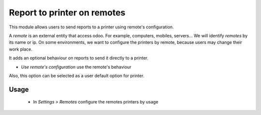 ============================
Report to printer on remotes
============================

This module allows users to send reports to a printer using remote's configuration.

A *remote* is an external entity that access odoo. For example, computers, mobiles,
servers... We will identify *remotes* by its name or ip. On some environments,
we want to configure the printers by remote, because users may change their
work place.

It adds an optional behaviour on reports to send it directly to a printer.

* `Use remote's configuration` use the remote's behaviour

Also, this option can be selected as a user default option for printer.

Usage
=====

 * In *Settings > Remotes* configure the remotes printers by usage
